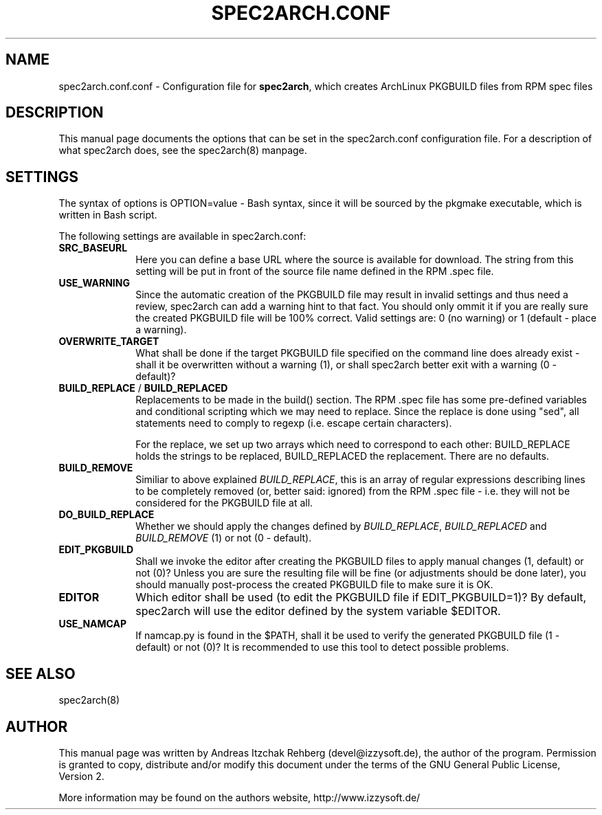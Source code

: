 .TH "SPEC2ARCH.CONF" "5" "01 July 2008"
.SH "NAME"
spec2arch.conf.conf \- Configuration file for \fBspec2arch\fR, which creates
ArchLinux PKGBUILD files from RPM spec files
.SH "DESCRIPTION"
.PP
This manual page documents the options that can be set in the spec2arch.conf
configuration file. For a description of what spec2arch does, see the
spec2arch(8) manpage.

.SH "SETTINGS"
.PP
The syntax of options is OPTION=value - Bash syntax, since it will be sourced
by the pkgmake executable, which is written in Bash script.

.PP
The following settings are available in spec2arch.conf:

.IP "\fBSRC_BASEURL\fP" 10
Here you can define a base URL where the source is available for download.
The string from this setting will be put in front of the source file name
defined in the RPM .spec file.

.IP "\fBUSE_WARNING\fP" 10
Since the automatic creation of the PKGBUILD file may result in invalid
settings and thus need a review, spec2arch can add a warning hint to that
fact. You should only ommit it if you are really sure the created PKGBUILD
file will be 100% correct. Valid settings are: 0 (no warning) or 1 (default
- place a warning).

.IP "\fBOVERWRITE_TARGET\fP" 10
What shall be done if the target PKGBUILD file specified on the command line
does already exist - shall it be overwritten without a warning (1), or shall
spec2arch better exit with a warning (0 - default)?

.IP "\fBBUILD_REPLACE\fR / \fBBUILD_REPLACED\fR"
Replacements to be made in the build() section. The RPM .spec file has some
pre-defined variables and conditional scripting which we may need to replace.
Since the replace is done using "sed", all statements need to comply to regexp
(i.e. escape certain characters).

For the replace, we set up two arrays which need to correspond to each other:
BUILD_REPLACE holds the strings to be replaced, BUILD_REPLACED the replacement.
There are no defaults.

.IP "\fBBUILD_REMOVE\fR"
Similiar to above explained \fIBUILD_REPLACE\fR, this is an array of regular
expressions describing lines to be completely removed (or, better said:
ignored) from the RPM .spec file - i.e. they will not be considered for the
PKGBUILD file at all.

.IP "\fBDO_BUILD_REPLACE\fR"
Whether we should apply the changes defined by \fIBUILD_REPLACE\fR,
\fIBUILD_REPLACED\fR and \fIBUILD_REMOVE\fR (1) or not (0 - default).

.IP "\fBEDIT_PKGBUILD\fR"
Shall we invoke the editor after creating the PKGBUILD files to apply manual
changes (1, default) or not (0)? Unless you are sure the resulting file will
be fine (or adjustments should be done later), you should manually
post-process the created PKGBUILD file to make sure it is OK.

.IP "\fBEDITOR\fR"
Which editor shall be used (to edit the PKGBUILD file if EDIT_PKGBUILD=1)? By
default, spec2arch will use the editor defined by the system variable $EDITOR.

.IP "\fBUSE_NAMCAP\fR"
If namcap.py is found in the $PATH, shall it be used to verify the generated
PKGBUILD file (1 - default) or not (0)? It is recommended to use this tool
to detect possible problems.

.SH "SEE ALSO"
.PP
spec2arch(8)

.SH "AUTHOR"
.PP
This manual page was written by Andreas Itzchak Rehberg (devel@izzysoft.de),
the author of the program. Permission is granted to copy, distribute and/or
modify this document under the terms of the GNU General Public License,
Version 2.

More information may be found on the authors website, http://www.izzysoft.de/


